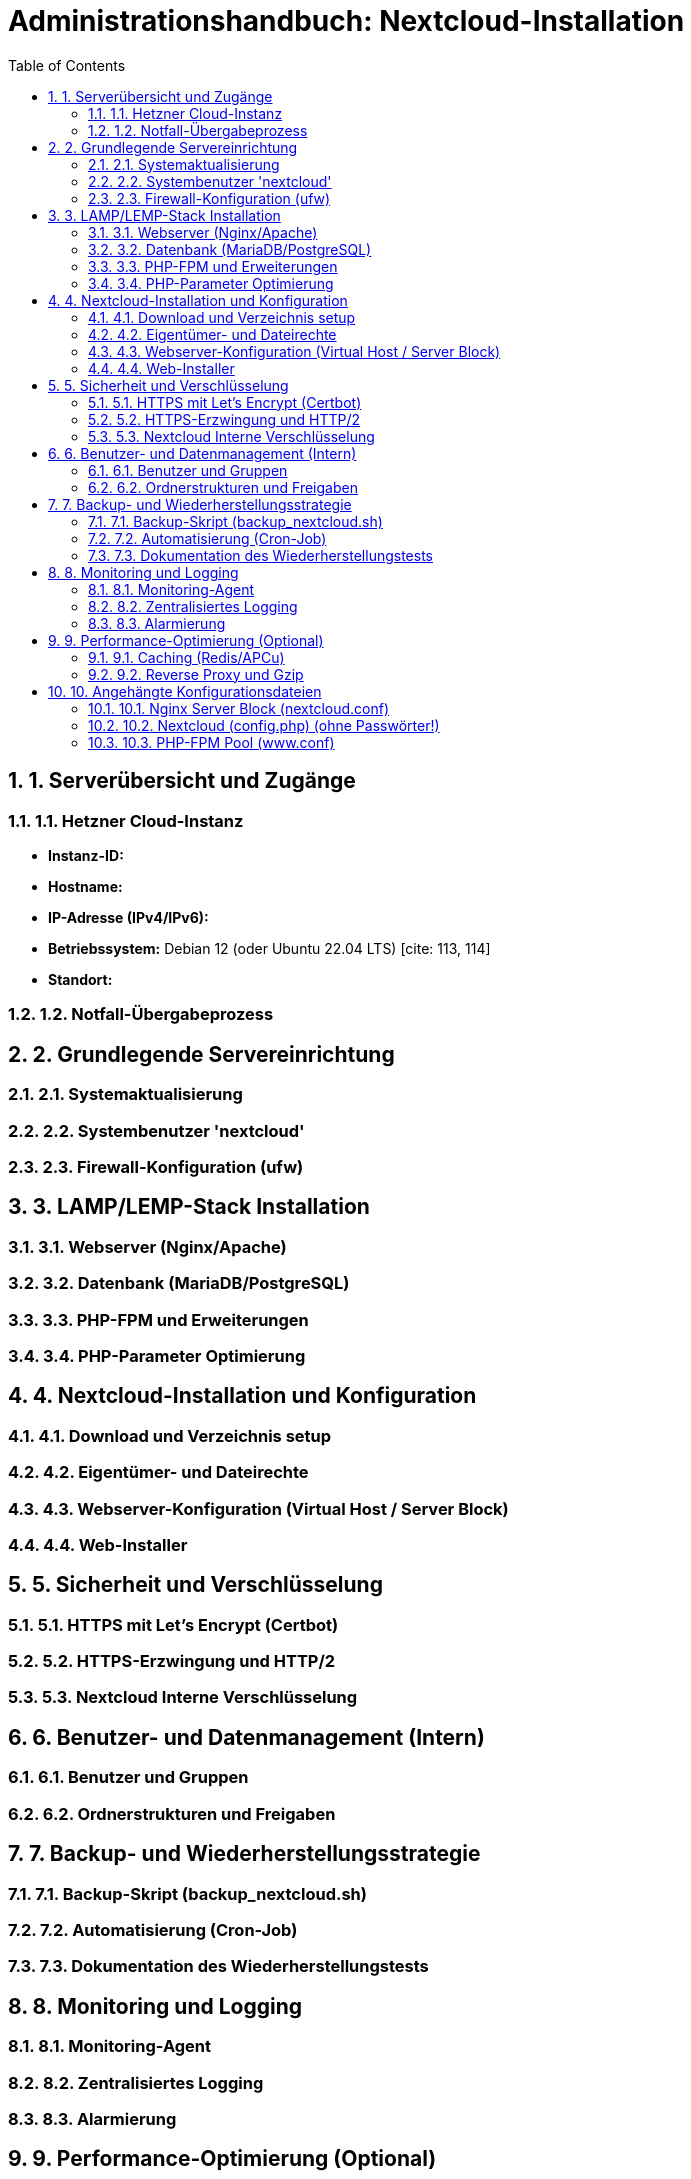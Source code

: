 = Administrationshandbuch: Nextcloud-Installation
:toc: left
:toclevels: 4
:sectnums:

== 1. Serverübersicht und Zugänge

=== 1.1. Hetzner Cloud-Instanz
// Hier Details zur Instanz eintragen [cite: 166]
* **Instanz-ID:**
* **Hostname:**
* **IP-Adresse (IPv4/IPv6):**
* **Betriebssystem:** Debian 12 (oder Ubuntu 22.04 LTS) [cite: 113, 114]
* **Standort:**

=== 1.2. Notfall-Übergabeprozess
// Prozessbeschreibung für den Notfall [cite: 167]

== 2. Grundlegende Servereinrichtung

=== 2.1. Systemaktualisierung
// Befehle für apt update/upgrade [cite: 114]

=== 2.2. Systembenutzer 'nextcloud'
// Befehle zur Erstellung des 'nextcloud' Benutzers [cite: 115]

=== 2.3. Firewall-Konfiguration (ufw)
// Befehle und Regeln für ufw [cite: 116]
// - SSH (nur für Büro-Subnetz) [cite: 116]
// - HTTP (80) [cite: 116]
// - HTTPS (443) [cite: 116]

== 3. LAMP/LEMP-Stack Installation

=== 3.1. Webserver (Nginx/Apache)
// Installationsbefehle [cite: 118]

=== 3.2. Datenbank (MariaDB/PostgreSQL)
// Installations- und Konfigurationsschritte

=== 3.3. PHP-FPM und Erweiterungen
// Installationsbefehle für PHP und alle benötigten Erweiterungen [cite: 118, 119]

=== 3.4. PHP-Parameter Optimierung
// Änderungen in php.ini (memory_limit, upload_max_filesize etc.) [cite: 122]

== 4. Nextcloud-Installation und Konfiguration

=== 4.1. Download und Verzeichnis setup
// Befehle für wget, tar und Verzeichniserstellung [cite: 125]
// Pfad: /var/www/nextcloud [cite: 121, 125]

=== 4.2. Eigentümer- und Dateirechte
// chown und chmod Befehle zur Absicherung [cite: 126, 127, 128]

=== 4.3. Webserver-Konfiguration (Virtual Host / Server Block)
// Inhalt der .conf Datei für Nginx/Apache hier einfügen [cite: 121]

=== 4.4. Web-Installer
// Schritte zur Durchführung der Web-Installation (Datenbankverbindung) [cite: 129]

== 5. Sicherheit und Verschlüsselung

=== 5.1. HTTPS mit Let's Encrypt (Certbot)
// Befehle zur Generierung des Zertifikats [cite: 131]

=== 5.2. HTTPS-Erzwingung und HTTP/2
// Konfigurationsdetails für Redirect und HTTP/2 [cite: 132]

=== 5.3. Nextcloud Interne Verschlüsselung
// Aktivierung der serverseitigen Verschlüsselung oder E2EE [cite: 138]

== 6. Benutzer- und Datenmanagement (Intern)

=== 6.1. Benutzer und Gruppen
// Erstellte Gruppen: sales, support, management [cite: 136]
// Erstellte Benutzer: user01...user20 [cite: 135]

=== 6.2. Ordnerstrukturen und Freigaben
// Beschreibung der implementierten Ordnerstruktur [cite: 137, 140]

== 7. Backup- und Wiederherstellungsstrategie

=== 7.1. Backup-Skript (backup_nextcloud.sh)
// Vollständiges Bash-Skript hier einfügen [cite: 142]
// - Stoppen des Webservers [cite: 143]
// - Sichern von /var/www/nextcloud [cite: 144]
// - Sichern der Datenbank (mysqldump) [cite: 145]
// - Starten des Webservers [cite: 146]
// - Löschen alter Backups (älter als 14 Tage) [cite: 147]

=== 7.2. Automatisierung (Cron-Job)
// Crontab-Eintrag für die tägliche Ausführung [cite: 148]

=== 7.3. Dokumentation des Wiederherstellungstests
// Schritt-für-Schritt-Anleitung zur Wiederherstellung auf einer Testinstanz [cite: 149]

== 8. Monitoring und Logging

=== 8.1. Monitoring-Agent
// Installation und Konfiguration (z.B. Prometheus Node Exporter) [cite: 151]
// Überwachte Metriken [cite: 152, 153]

=== 8.2. Zentralisiertes Logging
// Konfiguration von rsyslog zur Weiterleitung an Graylog [cite: 154]
// Wichtige Suchanfragen (z.B. 5xx-Statuscodes) [cite: 155]

=== 8.3. Alarmierung
// Konfiguration der Benachrichtigungen (E-Mail/Slack) [cite: 156]

== 9. Performance-Optimierung (Optional)

=== 9.1. Caching (Redis/APCu)
// Konfigurationsschritte und Einträge in config.php [cite: 158]

=== 9.2. Reverse Proxy und Gzip
// Implementierungsdetails [cite: 159]

== 10. Angehängte Konfigurationsdateien
// Wichtige Konfigurationsdateien als Referenz [cite: 165]

=== 10.1. Nginx Server Block (nextcloud.conf)

=== 10.2. Nextcloud (config.php) (ohne Passwörter!)

=== 10.3. PHP-FPM Pool (www.conf)
